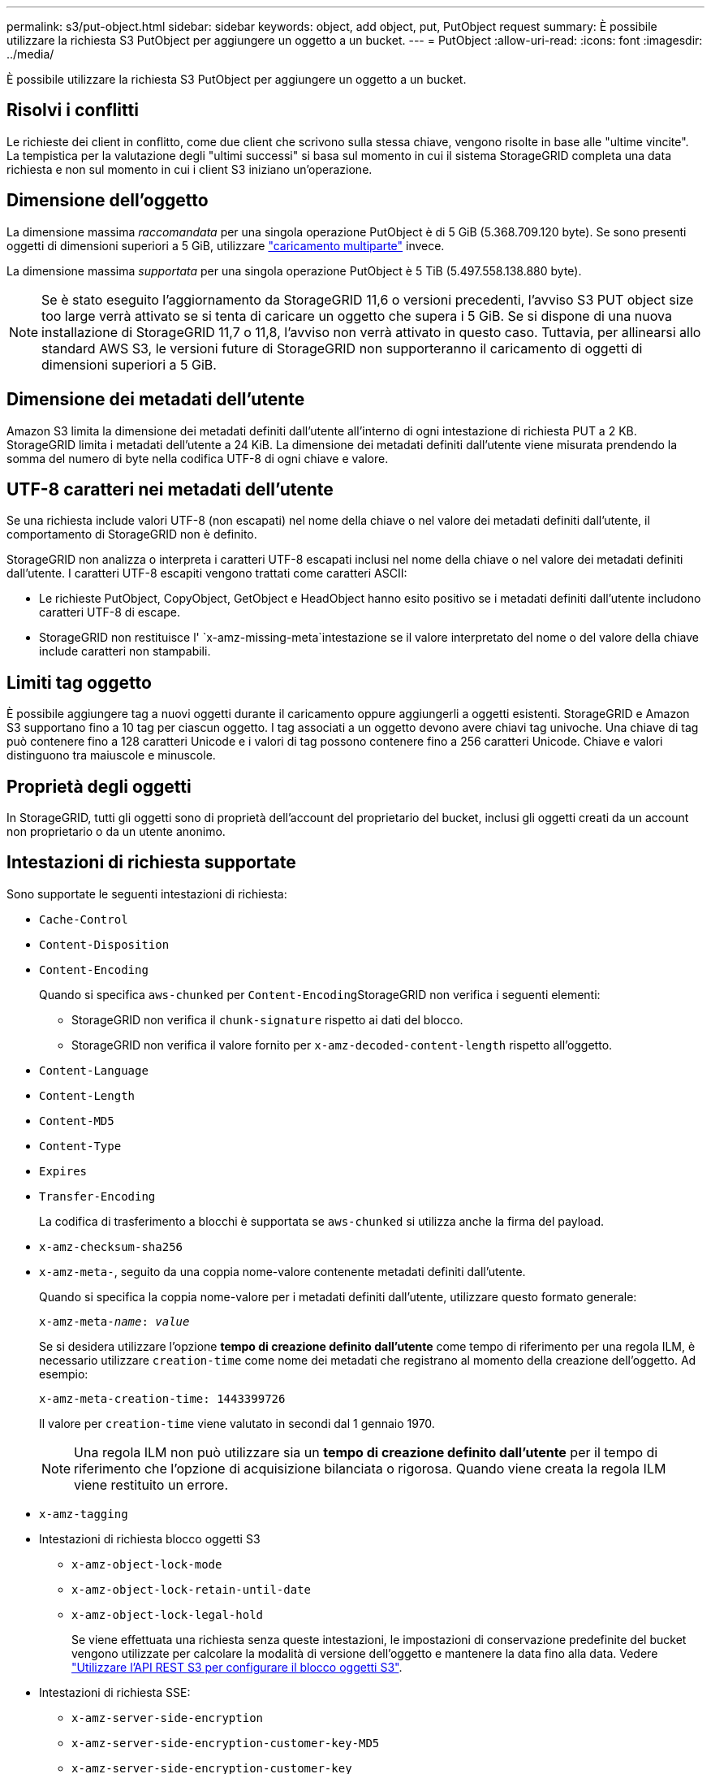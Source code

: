---
permalink: s3/put-object.html 
sidebar: sidebar 
keywords: object, add object, put, PutObject request 
summary: È possibile utilizzare la richiesta S3 PutObject per aggiungere un oggetto a un bucket. 
---
= PutObject
:allow-uri-read: 
:icons: font
:imagesdir: ../media/


[role="lead"]
È possibile utilizzare la richiesta S3 PutObject per aggiungere un oggetto a un bucket.



== Risolvi i conflitti

Le richieste dei client in conflitto, come due client che scrivono sulla stessa chiave, vengono risolte in base alle "ultime vincite". La tempistica per la valutazione degli "ultimi successi" si basa sul momento in cui il sistema StorageGRID completa una data richiesta e non sul momento in cui i client S3 iniziano un'operazione.



== Dimensione dell'oggetto

La dimensione massima _raccomandata_ per una singola operazione PutObject è di 5 GiB (5.368.709.120 byte). Se sono presenti oggetti di dimensioni superiori a 5 GiB, utilizzare link:operations-for-multipart-uploads.html["caricamento multiparte"] invece.

La dimensione massima _supportata_ per una singola operazione PutObject è 5 TiB (5.497.558.138.880 byte).


NOTE: Se è stato eseguito l'aggiornamento da StorageGRID 11,6 o versioni precedenti, l'avviso S3 PUT object size too large verrà attivato se si tenta di caricare un oggetto che supera i 5 GiB. Se si dispone di una nuova installazione di StorageGRID 11,7 o 11,8, l'avviso non verrà attivato in questo caso. Tuttavia, per allinearsi allo standard AWS S3, le versioni future di StorageGRID non supporteranno il caricamento di oggetti di dimensioni superiori a 5 GiB.



== Dimensione dei metadati dell'utente

Amazon S3 limita la dimensione dei metadati definiti dall'utente all'interno di ogni intestazione di richiesta PUT a 2 KB. StorageGRID limita i metadati dell'utente a 24 KiB. La dimensione dei metadati definiti dall'utente viene misurata prendendo la somma del numero di byte nella codifica UTF-8 di ogni chiave e valore.



== UTF-8 caratteri nei metadati dell'utente

Se una richiesta include valori UTF-8 (non escapati) nel nome della chiave o nel valore dei metadati definiti dall'utente, il comportamento di StorageGRID non è definito.

StorageGRID non analizza o interpreta i caratteri UTF-8 escapati inclusi nel nome della chiave o nel valore dei metadati definiti dall'utente. I caratteri UTF-8 escapiti vengono trattati come caratteri ASCII:

* Le richieste PutObject, CopyObject, GetObject e HeadObject hanno esito positivo se i metadati definiti dall'utente includono caratteri UTF-8 di escape.
* StorageGRID non restituisce l' `x-amz-missing-meta`intestazione se il valore interpretato del nome o del valore della chiave include caratteri non stampabili.




== Limiti tag oggetto

È possibile aggiungere tag a nuovi oggetti durante il caricamento oppure aggiungerli a oggetti esistenti. StorageGRID e Amazon S3 supportano fino a 10 tag per ciascun oggetto. I tag associati a un oggetto devono avere chiavi tag univoche. Una chiave di tag può contenere fino a 128 caratteri Unicode e i valori di tag possono contenere fino a 256 caratteri Unicode. Chiave e valori distinguono tra maiuscole e minuscole.



== Proprietà degli oggetti

In StorageGRID, tutti gli oggetti sono di proprietà dell'account del proprietario del bucket, inclusi gli oggetti creati da un account non proprietario o da un utente anonimo.



== Intestazioni di richiesta supportate

Sono supportate le seguenti intestazioni di richiesta:

* `Cache-Control`
* `Content-Disposition`
* `Content-Encoding`
+
Quando si specifica `aws-chunked` per ``Content-Encoding``StorageGRID non verifica i seguenti elementi:

+
** StorageGRID non verifica il `chunk-signature` rispetto ai dati del blocco.
** StorageGRID non verifica il valore fornito per `x-amz-decoded-content-length` rispetto all'oggetto.


* `Content-Language`
* `Content-Length`
* `Content-MD5`
* `Content-Type`
* `Expires`
* `Transfer-Encoding`
+
La codifica di trasferimento a blocchi è supportata se `aws-chunked` si utilizza anche la firma del payload.

* `x-amz-checksum-sha256`
* `x-amz-meta-`, seguito da una coppia nome-valore contenente metadati definiti dall'utente.
+
Quando si specifica la coppia nome-valore per i metadati definiti dall'utente, utilizzare questo formato generale:

+
[listing, subs="specialcharacters,quotes"]
----
x-amz-meta-_name_: _value_
----
+
Se si desidera utilizzare l'opzione *tempo di creazione definito dall'utente* come tempo di riferimento per una regola ILM, è necessario utilizzare `creation-time` come nome dei metadati che registrano al momento della creazione dell'oggetto. Ad esempio:

+
[listing]
----
x-amz-meta-creation-time: 1443399726
----
+
Il valore per `creation-time` viene valutato in secondi dal 1 gennaio 1970.

+

NOTE: Una regola ILM non può utilizzare sia un *tempo di creazione definito dall'utente* per il tempo di riferimento che l'opzione di acquisizione bilanciata o rigorosa. Quando viene creata la regola ILM viene restituito un errore.

* `x-amz-tagging`
* Intestazioni di richiesta blocco oggetti S3
+
** `x-amz-object-lock-mode`
** `x-amz-object-lock-retain-until-date`
** `x-amz-object-lock-legal-hold`
+
Se viene effettuata una richiesta senza queste intestazioni, le impostazioni di conservazione predefinite del bucket vengono utilizzate per calcolare la modalità di versione dell'oggetto e mantenere la data fino alla data. Vedere link:../s3/use-s3-api-for-s3-object-lock.html["Utilizzare l'API REST S3 per configurare il blocco oggetti S3"].



* Intestazioni di richiesta SSE:
+
** `x-amz-server-side-encryption`
** `x-amz-server-side-encryption-customer-key-MD5`
** `x-amz-server-side-encryption-customer-key`
** `x-amz-server-side-encryption-customer-algorithm`
+
Vedere <<Intestazioni di richiesta per la crittografia lato server>>







== Intestazioni di richiesta non supportate

Le seguenti intestazioni di richiesta non sono supportate:

* `x-amz-acl`
* `x-amz-sdk-checksum-algorithm`
* `x-amz-trailer`
* `x-amz-website-redirect-location`
+
La `x-amz-website-redirect-location` testata ritorna `XNotImplemented`.





== Opzioni di classe storage

L' `x-amz-storage-class`intestazione della richiesta è supportata. Il valore inviato per `x-amz-storage-class` influisce sul modo in cui StorageGRID protegge i dati degli oggetti durante l'acquisizione e non sul numero di copie persistenti dell'oggetto memorizzate nel sistema StorageGRID (determinato da ILM).

Se la regola ILM corrispondente a un oggetto acquisito utilizza l'opzione di acquisizione rigorosa, l' `x-amz-storage-class`intestazione non ha effetto.

I seguenti valori possono essere utilizzati per `x-amz-storage-class`:

* `STANDARD` (Impostazione predefinita)
+
** *Doppio commit*: Se la regola ILM specifica l'opzione doppio commit per il comportamento di Ingest, non appena un oggetto viene acquisito, viene creata una seconda copia di tale oggetto e distribuita in un nodo di storage diverso (doppio commit). Quando viene valutato ILM, StorageGRID determina se queste copie intermedie iniziali soddisfano le istruzioni di posizionamento della regola. In caso contrario, potrebbe essere necessario creare nuove copie degli oggetti in posizioni diverse e eliminare le copie intermedie iniziali.
** *Balanced*: Se la regola ILM specifica l'opzione Balanced (bilanciamento) e StorageGRID non può eseguire immediatamente tutte le copie specificate nella regola, StorageGRID esegue due copie intermedie su nodi di storage diversi.
+
Se StorageGRID è in grado di creare immediatamente tutte le copie dell'oggetto specificate nella regola ILM (posizionamento sincrono), l' `x-amz-storage-class`intestazione non ha effetto.



* `REDUCED_REDUNDANCY`
+
** *Commit doppio*: Se la regola ILM specifica l'opzione commit doppio per il comportamento di Ingest, StorageGRID crea una singola copia provvisoria quando l'oggetto viene acquisito (commit singolo).
** *Balanced*: Se la regola ILM specifica l'opzione Balanced, StorageGRID crea una singola copia provvisoria solo se il sistema non è in grado di eseguire immediatamente tutte le copie specificate nella regola. Se StorageGRID è in grado di eseguire il posizionamento sincrono, questa intestazione non ha alcun effetto. L' `REDUCED_REDUNDANCY`opzione viene utilizzata in modo ottimale quando la regola ILM corrispondente all'oggetto crea una singola copia replicata. In questo caso l'utilizzo di `REDUCED_REDUNDANCY` elimina la creazione e la cancellazione non necessarie di una copia degli oggetti extra per ogni operazione di acquisizione.


+
L'uso dell' `REDUCED_REDUNDANCY`opzione non è consigliato in altre circostanze. `REDUCED_REDUNDANCY` aumenta il rischio di perdita di dati degli oggetti durante l'acquisizione. Ad esempio, è possibile che si verifichino perdite di dati se la singola copia viene inizialmente memorizzata su un nodo di storage che non riesce prima che si verifichi la valutazione ILM.




CAUTION: Avere una sola copia replicata per qualsiasi periodo di tempo mette i dati a rischio di perdita permanente. Se esiste una sola copia replicata di un oggetto, quest'ultimo viene perso in caso di errore o errore significativo di un nodo di storage. Inoltre, durante le procedure di manutenzione, ad esempio gli aggiornamenti, si perde temporaneamente l'accesso all'oggetto.

La specifica `REDUCED_REDUNDANCY` influisce solo sul numero di copie create al momento della prima acquisizione di un oggetto. Non influisce sul numero di copie dell'oggetto create quando l'oggetto viene valutato dalle policy ILM attive e non comporta l'archiviazione dei dati a livelli inferiori di ridondanza nel sistema StorageGRID.


NOTE: Se si sta inserendo un oggetto in un bucket con S3 Object Lock attivato, l' `REDUCED_REDUNDANCY`opzione viene ignorata. Se si sta acquisendo un oggetto in un bucket di conformità legacy, `REDUCED_REDUNDANCY` l'opzione restituisce un errore. StorageGRID eseguirà sempre un ingest dual-commit per garantire che i requisiti di conformità siano soddisfatti.



== Intestazioni di richiesta per la crittografia lato server

È possibile utilizzare le seguenti intestazioni di richiesta per crittografare un oggetto con crittografia lato server. Le opzioni SSE e SSE-C si escludono a vicenda.

* *SSE*: Utilizzare la seguente intestazione se si desidera crittografare l'oggetto con una chiave univoca gestita da StorageGRID.
+
** `x-amz-server-side-encryption`
+
Quando l' `x-amz-server-side-encryption`intestazione non è inclusa nella richiesta PutObject, l'intera griglia link:../admin/changing-network-options-object-encryption.html["impostazione di crittografia degli oggetti archiviati"]viene omessa dalla risposta PutObject.



* *SSE-C*: Utilizzare tutte e tre queste intestazioni se si desidera crittografare l'oggetto con una chiave univoca che si fornisce e si gestisce.
+
** `x-amz-server-side-encryption-customer-algorithm`: Specificare `AES256`.
** `x-amz-server-side-encryption-customer-key`: Specificare la chiave di crittografia per il nuovo oggetto.
** `x-amz-server-side-encryption-customer-key-MD5`: Specificare il digest MD5 della chiave di crittografia del nuovo oggetto.





CAUTION: Le chiavi di crittografia fornite non vengono mai memorizzate. Se si perde una chiave di crittografia, si perde l'oggetto corrispondente. Prima di utilizzare le chiavi fornite dal cliente per proteggere i dati degli oggetti, esaminare le considerazioni relative a link:using-server-side-encryption.html["utilizzo della crittografia lato server"].


NOTE: Se un oggetto viene crittografato con SSE o SSE-C, tutte le impostazioni di crittografia a livello di bucket o di griglia vengono ignorate.



== Versione

Se la versione è abilitata per un bucket, viene generato automaticamente un univoco `versionId` per la versione dell'oggetto che viene memorizzato. Questo `versionId` viene anche restituito nella risposta utilizzando l' `x-amz-version-id`intestazione della risposta.

Se la versione è sospesa, la versione oggetto viene memorizzata con un valore nullo `versionId` e se esiste già una versione nulla, verrà sovrascritta.



== Calcoli della firma per l'intestazione autorizzazione

Quando si utilizza l' `Authorization`intestazione per autenticare le richieste, StorageGRID differisce da AWS nei seguenti modi:

* StorageGRID non richiede che `host` le intestazioni siano incluse in `CanonicalHeaders`.
* StorageGRID non richiede di `Content-Type` essere incluso in `CanonicalHeaders`.
* StorageGRID non richiede che `x-amz-*` le intestazioni siano incluse in `CanonicalHeaders`.



NOTE: Come procedura consigliata generale, includere sempre queste intestazioni all'interno `CanonicalHeaders` per assicurarsi che siano verificate; tuttavia, se si escludono queste intestazioni, StorageGRID non restituisce un errore.

Per ulteriori informazioni, fare riferimento alla https://docs.aws.amazon.com/AmazonS3/latest/API/sig-v4-header-based-auth.html["Calcoli della firma per l'intestazione dell'autorizzazione: Trasferimento del payload in un singolo chunk (firma AWS versione 4)"^].

.Informazioni correlate
* link:../ilm/index.html["Gestire gli oggetti con ILM"]
* link:https://docs.aws.amazon.com/AmazonS3/latest/API/API_PutObject.html["Riferimento API Amazon Simple Storage Service: PutObject"^]

